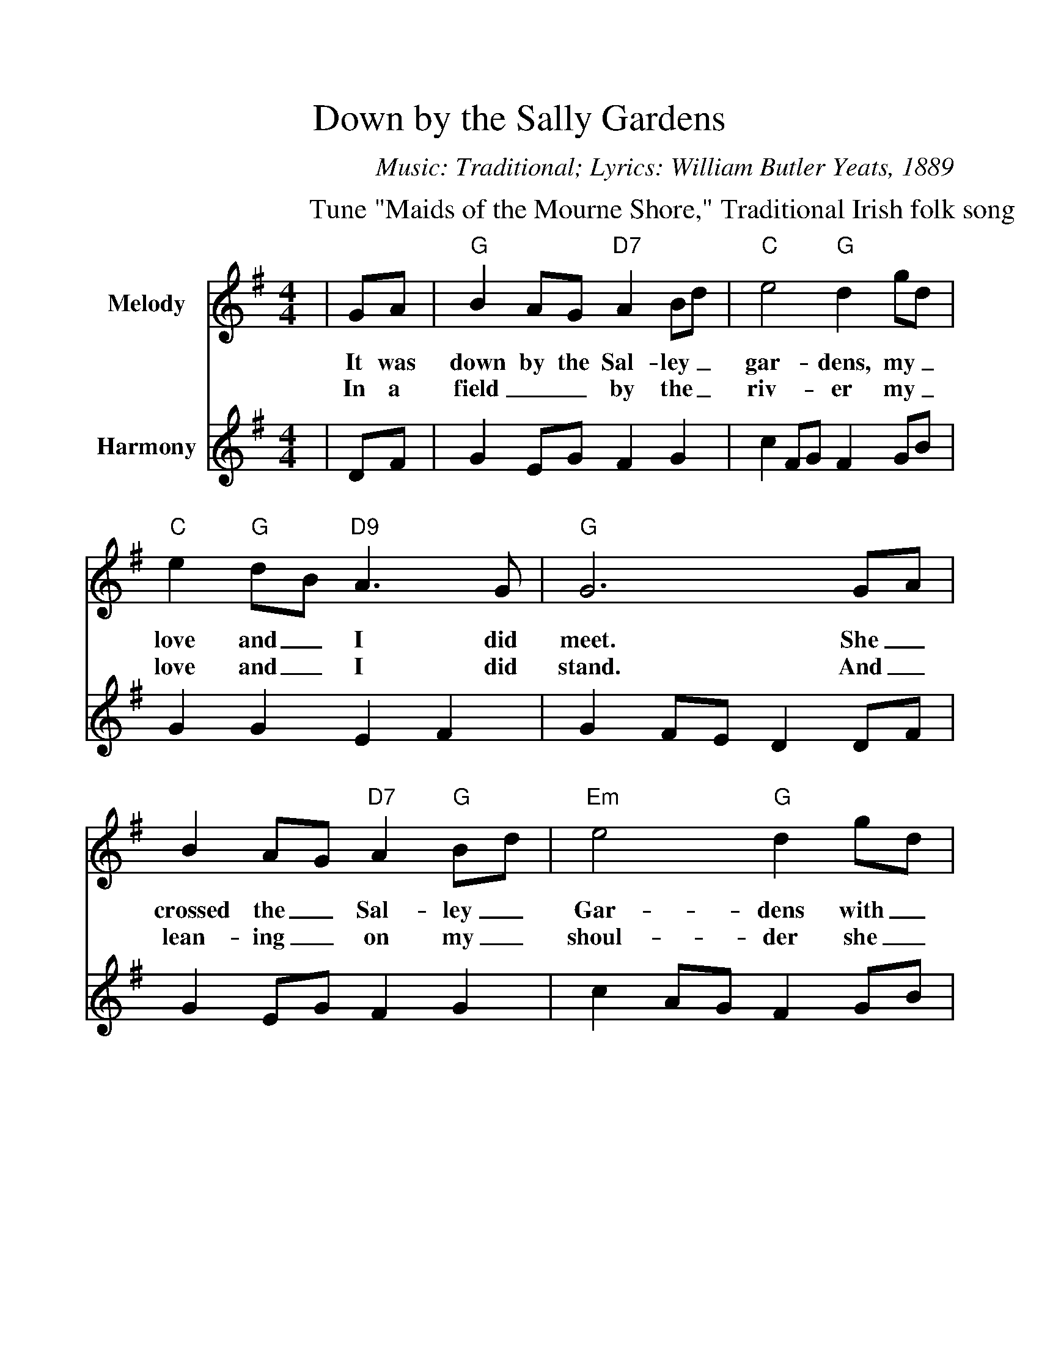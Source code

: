 %%scale 1.1
%%format dulcimer.fmt
%%barsperstaff 2
X: 1
T:Down by the Sally Gardens
C:Music: Traditional; Lyrics: William Butler Yeats, 1889
M:4/4
L:1/8
V:1 clef=treble name="Melody"
V:2 clef=treble name="Harmony"
%%score 1 2
K:G
P:Tune "Maids of the Mourne Shore," Traditional Irish folk song
V:1
|GA|"G"B2AG "D7"A2Bd|"C"e4 "G"d2 gd|"C"e2 "G"dB "D9"A3 G
w:It was down by the Sal-ley_ gar-dens, my_ love and_ I did
w:In a field__ by the_ riv-er my_ love and_ I did
V:2
|DF|G2 EG F2 G2|c2 FG F2 GB|G2 G2 E2 F2
V:1
|"G"G6 GA|B2 AG "D7"A2 "G"Bd|"Em"e4 "G"d2 gd|"C"e2 "G"dB "D9"A3 G
w:meet. She_ crossed the_ Sal-ley_ Gar-dens with_ lit-tle_ snow-white
w:stand. And_ lean-ing_ on  my_ shoul-der  she_ laid her_  snow-white
V:2
|G2 FE D2 DF|G2 EG F2 G2|c2 AG F2 GB|G2 G2 E2 F2
V:1
|"G"G6 d2|"Em"g2 fd e3 g|"Bm"f3 e d2 Bd|"Em"e2 dB "D7"de ga
w:feet. She bid me_ take love  ea-_sy, as the leaves grow_ on_ the_
w:hand. She bid me_ take life ea-_sy, as the grass grows_ on_ the_
V:2
|G2 FE d2 B2|B2 BA G2 B2|A2 GA F2 G2|c2 B2 Gc Bc
V:1
|"G"g6 "D7"GA|"G"B2 AG "D9"A2 Bd|"C"e4 "G"d2 gd|"C"e2 "G"dB "D9"A3 G|"G"G6||
w:tree, But_ I was_ young and_ fool-ish, and with her did_ not a-gree.
w:weirs. But_ I was_ young and_ fool-ish, and_ now am_ full of tears.
V:2
|B6 z2|z2 DEF2 ED|c2 GF G2 GB|G2 GD E2 F2|D6||
